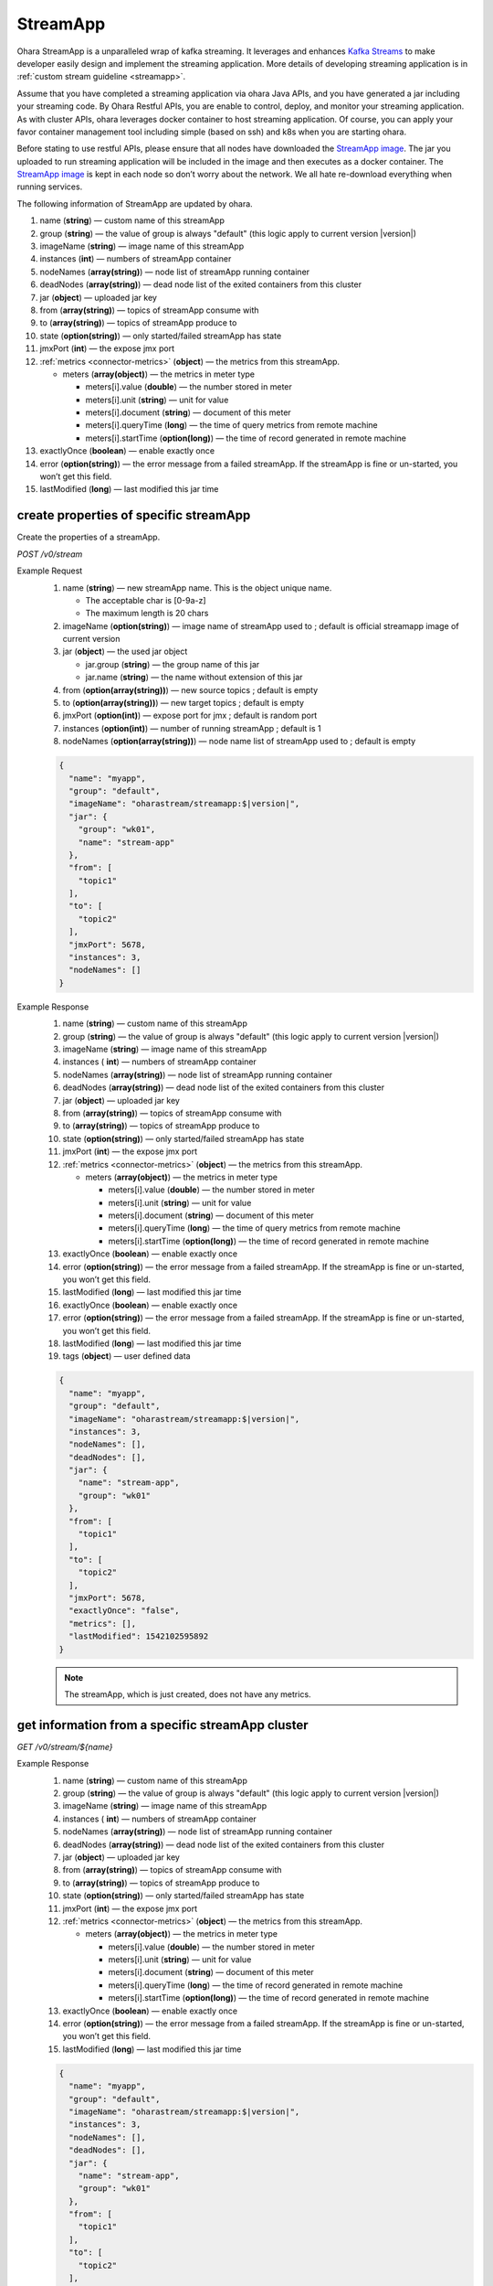 ..
.. Copyright 2019 is-land
..
.. Licensed under the Apache License, Version 2.0 (the "License");
.. you may not use this file except in compliance with the License.
.. You may obtain a copy of the License at
..
..     http://www.apache.org/licenses/LICENSE-2.0
..
.. Unless required by applicable law or agreed to in writing, software
.. distributed under the License is distributed on an "AS IS" BASIS,
.. WITHOUT WARRANTIES OR CONDITIONS OF ANY KIND, either express or implied.
.. See the License for the specific language governing permissions and
.. limitations under the License.
..

.. _rest-stream:

StreamApp
=========

Ohara StreamApp is a unparalleled wrap of kafka streaming. It leverages
and enhances `Kafka Streams`_ to make
developer easily design and implement the streaming application. More
details of developing streaming application is in :ref:`custom stream guideline <streamapp>`.

Assume that you have completed a streaming application via ohara Java
APIs, and you have generated a jar including your streaming code. By
Ohara Restful APIs, you are enable to control, deploy, and monitor
your streaming application. As with cluster APIs, ohara leverages
docker container to host streaming application. Of course, you can
apply your favor container management tool including simple (based on ssh)
and k8s when you are starting ohara.

Before stating to use restful APIs, please ensure that all nodes have
downloaded the `StreamApp image`_.
The jar you uploaded to run streaming application will be included in
the image and then executes as a docker container. The `StreamApp image`_
is kept in each node so don’t worry about the network. We all hate
re-download everything when running services.

The following information of StreamApp are updated by ohara.

#. name (**string**) — custom name of this streamApp
#. group (**string**) — the value of group is always "default" (this logic apply to current version |version|)
#. imageName (**string**) — image name of this streamApp
#. instances (**int**) — numbers of streamApp container
#. nodeNames (**array(string)**) — node list of streamApp running container
#. deadNodes (**array(string)**) — dead node list of the exited containers from this cluster
#. jar (**object**) — uploaded jar key
#. from (**array(string)**) — topics of streamApp consume with
#. to (**array(string)**) — topics of streamApp produce to
#. state (**option(string)**) — only started/failed streamApp has state
#. jmxPort (**int**) — the expose jmx port
#. :ref:`metrics <connector-metrics>` (**object**) — the metrics from this streamApp.

   - meters (**array(object)**) — the metrics in meter type

     - meters[i].value (**double**) — the number stored in meter
     - meters[i].unit (**string**) — unit for value
     - meters[i].document (**string**) — document of this meter
     - meters[i].queryTime (**long**) — the time of query metrics from remote machine
     - meters[i].startTime (**option(long)**) — the time of record generated in remote machine

#. exactlyOnce (**boolean**) — enable exactly once
#. error (**option(string)**) — the error message from a failed streamApp.
   If the streamApp is fine or un-started, you won’t get this field.
#. lastModified (**long**) — last modified this jar time


create properties of specific streamApp
---------------------------------------

Create the properties of a streamApp.

*POST /v0/stream*

Example Request
  #. name (**string**) — new streamApp name. This is the object unique name.

     - The acceptable char is [0-9a-z]
     - The maximum length is 20 chars

  #. imageName (**option(string)**) — image name of streamApp used to ;
     default is official streamapp image of current version
  #. jar (**object**) — the used jar object

     - jar.group (**string**) — the group name of this jar
     - jar.name (**string**) — the name without extension of this jar

  #. from (**option(array(string))**) — new source topics ; default is empty
  #. to (**option(array(string))**) — new target topics ; default is empty
  #. jmxPort (**option(int)**) — expose port for jmx ; default is random port
  #. instances (**option(int)**) — number of running streamApp ; default is 1
  #. nodeNames (**option(array(string))**) — node name list of streamApp used to ; default is empty

  .. code-block:: json

     {
       "name": "myapp",
       "group": "default",
       "imageName": "oharastream/streamapp:$|version|",
       "jar": {
         "group": "wk01",
         "name": "stream-app"
       },
       "from": [
         "topic1"
       ],
       "to": [
         "topic2"
       ],
       "jmxPort": 5678,
       "instances": 3,
       "nodeNames": []
     }

Example Response
  #. name (**string**) — custom name of this streamApp
  #. group (**string**) — the value of group is always "default" (this logic apply to current version |version|)
  #. imageName (**string**) — image name of this streamApp
  #. instances ( **int**) — numbers of streamApp container
  #. nodeNames (**array(string)**) — node list of streamApp running
     container
  #. deadNodes (**array(string)**) — dead node list of the exited
     containers from this cluster
  #. jar (**object**) — uploaded jar key
  #. from (**array(string)**) — topics of streamApp consume with
  #. to (**array(string)**) — topics of streamApp produce to
  #. state (**option(string)**) — only started/failed streamApp has state
  #. jmxPort (**int**) — the expose jmx port
  #. :ref:`metrics <connector-metrics>` (**object**) — the metrics from this streamApp.

     - meters (**array(object)**) — the metrics in meter type

       - meters[i].value (**double**) — the number stored in meter
       - meters[i].unit (**string**) — unit for value
       - meters[i].document (**string**) — document of this meter
       - meters[i].queryTime (**long**) — the time of query metrics from remote machine
       - meters[i].startTime (**option(long)**) — the time of record generated in remote machine

  #. exactlyOnce (**boolean**) — enable exactly once
  #. error (**option(string)**) — the error message from a failed
     streamApp. If the streamApp is fine or un-started, you won’t get
     this field.
  #. lastModified (**long**) — last modified this jar time
  #. exactlyOnce (**boolean**) — enable exactly once
  #. error (**option(string)**) — the error message from a failed
     streamApp. If the streamApp is fine or un-started, you won’t get
     this field.
  #. lastModified (**long**) — last modified this jar time
  #. tags (**object**) — user defined data

  .. code-block:: json

     {
       "name": "myapp",
       "group": "default",
       "imageName": "oharastream/streamapp:$|version|",
       "instances": 3,
       "nodeNames": [],
       "deadNodes": [],
       "jar": {
         "name": "stream-app",
         "group": "wk01"
       },
       "from": [
         "topic1"
       ],
       "to": [
         "topic2"
       ],
       "jmxPort": 5678,
       "exactlyOnce": "false",
       "metrics": [],
       "lastModified": 1542102595892
     }

  .. note::
     The streamApp, which is just created, does not have any metrics.


.. _rest-stream-get-information:

get information from a specific streamApp cluster
-------------------------------------------------

*GET /v0/stream/${name}*

Example Response
  #. name (**string**) — custom name of this streamApp
  #. group (**string**) — the value of group is always "default"
     (this logic apply to current version |version|)
  #. imageName (**string**) — image name of this streamApp
  #. instances ( **int**) — numbers of streamApp container
  #. nodeNames (**array(string)**) — node list of streamApp running
     container
  #. deadNodes (**array(string)**) — dead node list of the exited
     containers from this cluster
  #. jar (**object**) — uploaded jar key
  #. from (**array(string)**) — topics of streamApp consume with
  #. to (**array(string)**) — topics of streamApp produce to
  #. state (**option(string)**) — only started/failed streamApp has state
  #. jmxPort (**int**) — the expose jmx port
  #. :ref:`metrics <connector-metrics>` (**object**) — the metrics from this streamApp.

     - meters (**array(object)**) — the metrics in meter type

       - meters[i].value (**double**) — the number stored in meter
       - meters[i].unit (**string**) — unit for value
       - meters[i].document (**string**) — document of this meter
       - meters[i].queryTime (**long**) — the time of record generated in remote machine
       - meters[i].startTime (**option(long)**) — the time of record generated in remote machine

  #. exactlyOnce (**boolean**) — enable exactly once
  #. error (**option(string)**) — the error message from a failed
     streamApp. If the streamApp is fine or un-started, you won’t get
     this field.
  #. lastModified (**long**) — last modified this jar time

  .. code-block:: json

     {
       "name": "myapp",
       "group": "default",
       "imageName": "oharastream/streamapp:$|version|",
       "instances": 3,
       "nodeNames": [],
       "deadNodes": [],
       "jar": {
         "name": "stream-app",
         "group": "wk01"
       },
       "from": [
         "topic1"
       ],
       "to": [
         "topic2"
       ],
       "jmxPort": 5678,
       "exactlyOnce": "false",
       "metrics": [],
       "lastModified": 1542102595892
     }

list information of streamApp cluster
-------------------------------------

*GET /v0/stream*

Example Response
  #. name (**string**) — custom name of this streamApp
  #. group (**string**) — the value of group is always "default"
     (this logic apply to current version |version|)
  #. imageName (**string**) — image name of this streamApp
  #. instances ( **int**) — numbers of streamApp container
  #. nodeNames (**array(string)**) — node list of streamApp running
     container
  #. deadNodes (**array(string)**) — dead node list of the exited
     containers from this cluster
  #. jar (**object**) — uploaded jar key
  #. from (**array(string)**) — topics of streamApp consume with
  #. to (**array(string)**) — topics of streamApp produce to
  #. state (**option(string)**) — only started/failed streamApp has state
  #. jmxPort (**int**) — the expose jmx port
  #. :ref:`metrics <connector-metrics>` (**object**) — the metrics from this streamApp.

     - meters (**array(object)**) — the metrics in meter type

       - meters[i].value (**double**) — the number stored in meter
       - meters[i].unit (**string**) — unit for value
       - meters[i].document (**string**) — document of this meter
       - meters[i].queryTime (**long**) — the time of record generated in remote machine
       - meters[i].startTime (**option(long)**) — the time of record generated in remote machine

  #. exactlyOnce (**boolean**) — enable exactly once
  #. error (**option(string)**) — the error message from a failed
     streamApp. If the streamApp is fine or un-started, you won’t get
     this field.
  #. lastModified (**long**) — last modified this jar time

  .. code-block:: json

     [
       {
         "name": "myapp",
         "group": "default",
         "imageName": "oharastream/streamapp:$|version|",
         "instances": 3,
         "nodeNames": [],
         "deadNodes": [],
         "jar": {
           "name": "stream-app",
           "group": "wk01"
         },
         "from": [
           "topic1"
         ],
         "to": [
           "topic2"
         ],
         "jmxPort": 5678,
         "exactlyOnce": "false",
         "metrics": [],
         "lastModified": 1542102595892
       }
     ]

update properties of specific streamApp
---------------------------------------

Update the properties of a non-started streamApp.

*PUT /v0/stream/${name}*

Example Request
  #. imageName (**option(string)**) — new streamApp image name
  #. from (**option(array(string))**) — new source topics
  #. to (**option(array(string))**) — new target topics
  #. jar (**option(object)**) — new uploaded jar key
  #. jmxPort (**option(int)**) — new jmx port
  #. instances (**option(int)**) — new number of running streamApp
  #. nodeNames (**option(array(string))**) — new node name list of
     streamApp used to (this field has higher priority than instances)

  .. code-block:: json

     {
       "imageName": "myimage",
       "from": [
         "newTopic1"
       ],
       "to": [
         "newTopic2"
       ],
       "jar": {
         "group": "newGroup",
         "name": "newJar"
       },
       "jmxPort": 8888,
       "instances": 3,
       "nodeNames": ["node1", "node2"]
     }

Example Response
  #. name (**string**) — custom name of this streamApp
  #. group (**string**) — the value of group is always "default" (this logic apply to current version |version|)
  #. imageName (**string**) — image name of this streamApp
  #. instances ( **int**) — numbers of streamApp container
  #. nodeNames (**array(string)**) — node list of streamApp running
     container
  #. deadNodes (**array(string)**) — dead node list of the exited
     containers from this cluster
  #. jar (**object**) — uploaded jar key
  #. from (**array(string)**) — topics of streamApp consume with
  #. to (**array(string)**) — topics of streamApp produce to
  #. state (**option(string)**) — only started/failed streamApp has state
  #. jmxPort (**int**) — the expose jmx port
  #. :ref:`metrics <connector-metrics>` (**object**) — the metrics from this streamApp.

     - meters (**array(object)**) — the metrics in meter type

       - meters[i].value (**double**) — the number stored in meter
       - meters[i].unit (**string**) — unit for value
       - meters[i].document (**string**) — document of this meter
       - meters[i].queryTime (**long**) — the time of query metrics from remote machine
       - meters[i].startTime (**option(long)**) — the time of record generated in remote machine
  #. exactlyOnce (**boolean**) — enable exactly once
  #. error (**option(string)**) — the error message from a failed
     streamApp. If the streamApp is fine or un-started, you won’t get
     this field.
  #. lastModified (**long**) — last modified this jar time

  .. code-block:: json

     {
       "name": "myapp",
       "group": "default",
       "imageName": "myimage",
       "instances": 2,
       "nodeNames": ["node1", "node2"],
       "deadNodes": [],
       "jar": {
         "name": "stream-app",
         "group": "wk01"
       },
       "from": [
         "newTopic1"
       ],
       "to": [
         "newTopic2"
       ],
       "jmxPort": 8888,
       "exactlyOnce": "false",
       "metrics": [],
       "lastModified": 1542102595892
     }


delete properties of specific streamApp
---------------------------------------

Delete the properties of a non-started streamApp. This api only remove
the streamApp component which is stored in pipeline.

*DELETE /v0/stream/${name}*

**Example Response**

  ::

     204 NoContent

  .. note::
     It is ok to delete an nonexistent properties, and the response is 204
     NoContent.


start a StreamApp
-----------------

*PUT /v0/stream/${name}/start*

Example Response
  ::

    202 Accepted

  .. note::
     You should use :ref:`get streamapp <rest-stream-get-information>` to fetch up-to-date status

  .. code-block:: json

     {
       "name": "myapp",
       "group": "default",
       "imageName": "oharastream/streamapp:$|version|",
       "instances": 1,
       "nodeNames": ["node1"],
       "deadNodes": [],
       "jar": {
         "name": "streamapp",
         "group": "wk01"
       },
       "from": [
         "topicA"
       ],
       "to": [
         "topicB"
       ],
       "state": "RUNNING",
       "jmxPort": 5678,
       "exactlyOnce": "false",
       "metrics": [],
       "lastModified": 1542102595892
     }

.. _rest-stop-streamapp:

stop a StreamApp
----------------

This action will graceful stop and remove all docker containers belong
to this streamApp. Note: successful stop streamApp will have no status.

*PUT /v0/stream/${name}/stop*

Example Response
  ::

    202 Accepted

  .. note::

     You should use :ref:`get streamapp <rest-stream-get-information>` to fetch up-to-date status


  .. code-block:: json

     {
       "name": "myapp",
       "group": "default",
       "imageName": "oharastream/streamapp:$|version|",
       "instances": 1,
       "nodeNames": ["node1"],
       "deadNodes": [],
       "jar": {
         "name": "streamapp",
         "group": "wk01"
       },
       "from": [
         "topicA"
       ],
       "to": [
         "topicB"
       ],
       "jmxPort": 5678,
       "exactlyOnce": "false",
       "metrics": [],
       "lastModified": 1542102595892
     }

get topology tree graph from specific streamApp
-----------------------------------------------

[TODO] This is not implemented yet !

*GET /v0/stream/view/${name}*

Example Response
  #. jarInfo (**string**) — the upload jar information
  #. name (**string**) — the streamApp name
  #. poneglyph (**object**) — the streamApp topology tree graph

      - steles (**array(object)**) — the topology collection

         - steles[i].kind (**string**) — this component kind (SOURCE,
           PROCESSOR, or SINK)
         - steles[i].key (**string**) — this component kind with order
         - steles[i].name (**string**) — depend on kind, the name is

            - SOURCE — source topic name
            - PROCESSOR — the function name
            - SINK — target topic name

         - steles[i].from (**string**) — the prior component key (could be
           empty if this is the first component)
         - steles[i].to (**string**) — the posterior component key (could be
           empty if this is the final component)

  .. code-block:: json

     {
       "jarInfo": {
         "name": "stream-app",
         "group": "wk01",
         "size": 1234,
         "lastModified": 1542102595892
       },
       "name": "my-app",
       "poneglyph": {
         "steles": [
           {
             "kind": "SOURCE",
             "key" : "SOURCE-0",
             "name": "stream-in",
             "from": "",
             "to": "PROCESSOR-1"
           },
           {
             "kind": "PROCESSOR",
             "key" : "PROCESSOR-1",
             "name": "filter",
             "from": "SOURCE-0",
             "to": "PROCESSOR-2"
           },
           {
             "kind": "PROCESSOR",
             "key" : "PROCESSOR-2",
             "name": "mapvalues",
             "from": "PROCESSOR-1",
             "to": "SINK-3"
           },
           {
             "kind": "SINK",
             "key" : "SINK-3",
             "name": "stream-out",
             "from": "PROCESSOR-2",
             "to": ""
           }
         ]
       }
     }

.. _Kafka Streams: kafka streams <https://kafka.apache.org/documentation/streams
.. _StreamApp image: https://cloud.docker.com/u/oharastream/repository/docker/oharastream/streamapp